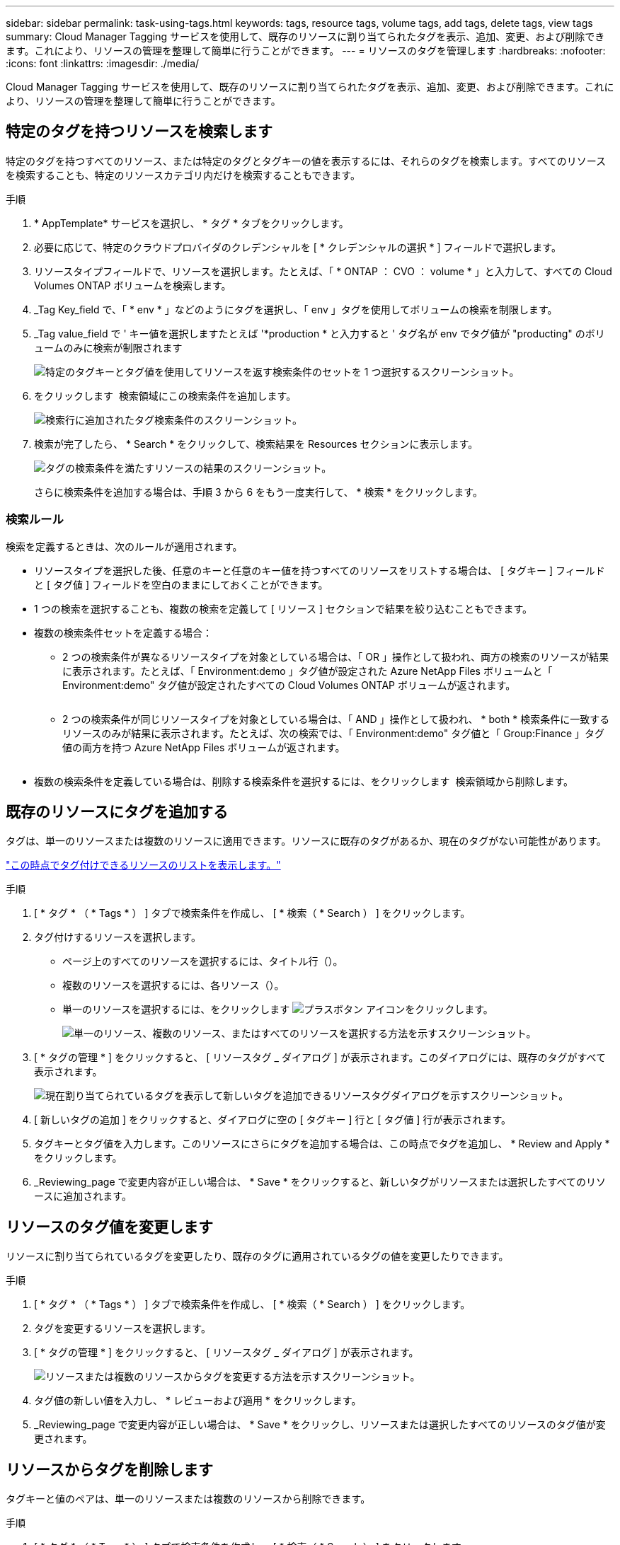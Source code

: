 ---
sidebar: sidebar 
permalink: task-using-tags.html 
keywords: tags, resource tags, volume tags, add tags, delete tags, view tags 
summary: Cloud Manager Tagging サービスを使用して、既存のリソースに割り当てられたタグを表示、追加、変更、および削除できます。これにより、リソースの管理を整理して簡単に行うことができます。 
---
= リソースのタグを管理します
:hardbreaks:
:nofooter: 
:icons: font
:linkattrs: 
:imagesdir: ./media/


[role="lead"]
Cloud Manager Tagging サービスを使用して、既存のリソースに割り当てられたタグを表示、追加、変更、および削除できます。これにより、リソースの管理を整理して簡単に行うことができます。



== 特定のタグを持つリソースを検索します

特定のタグを持つすべてのリソース、または特定のタグとタグキーの値を表示するには、それらのタグを検索します。すべてのリソースを検索することも、特定のリソースカテゴリ内だけを検索することもできます。

.手順
. * AppTemplate* サービスを選択し、 * タグ * タブをクリックします。
. 必要に応じて、特定のクラウドプロバイダのクレデンシャルを [ * クレデンシャルの選択 * ] フィールドで選択します。
. リソースタイプフィールドで、リソースを選択します。たとえば、「 * ONTAP ： CVO ： volume * 」と入力して、すべての Cloud Volumes ONTAP ボリュームを検索します。
. _Tag Key_field で、「 * env * 」などのようにタグを選択し、「 env 」タグを使用してボリュームの検索を制限します。
. _Tag value_field で ' キー値を選択しますたとえば '*production * と入力すると ' タグ名が env でタグ値が "producting" のボリュームのみに検索が制限されます
+
image:screenshot_tags_search_single_1.png["特定のタグキーとタグ値を使用してリソースを返す検索条件のセットを 1 つ選択するスクリーンショット。"]

. をクリックします image:screenshot_plus_icon.gif[""] 検索領域にこの検索条件を追加します。
+
image:screenshot_tags_search_single_2.png["検索行に追加されたタグ検索条件のスクリーンショット。"]

. 検索が完了したら、 * Search * をクリックして、検索結果を Resources セクションに表示します。
+
image:screenshot_tags_search_single_result.png["タグの検索条件を満たすリソースの結果のスクリーンショット。"]

+
さらに検索条件を追加する場合は、手順 3 から 6 をもう一度実行して、 * 検索 * をクリックします。





=== 検索ルール

検索を定義するときは、次のルールが適用されます。

* リソースタイプを選択した後、任意のキーと任意のキー値を持つすべてのリソースをリストする場合は、 [ タグキー ] フィールドと [ タグ値 ] フィールドを空白のままにしておくことができます。
* 1 つの検索を選択することも、複数の検索を定義して [ リソース ] セクションで結果を絞り込むこともできます。
* 複数の検索条件セットを定義する場合：
+
** 2 つの検索条件が異なるリソースタイプを対象としている場合は、「 OR 」操作として扱われ、両方の検索のリソースが結果に表示されます。たとえば、「 Environment:demo 」タグ値が設定された Azure NetApp Files ボリュームと「 Environment:demo" タグ値が設定されたすべての Cloud Volumes ONTAP ボリュームが返されます。
+
image:screenshot_tags_search_or.png[""]

** 2 つの検索条件が同じリソースタイプを対象としている場合は、「 AND 」操作として扱われ、 * both * 検索条件に一致するリソースのみが結果に表示されます。たとえば、次の検索では、「 Environment:demo" タグ値と「 Group:Finance 」タグ値の両方を持つ Azure NetApp Files ボリュームが返されます。
+
image:screenshot_tags_search_and.png[""]



* 複数の検索条件を定義している場合は、削除する検索条件を選択するには、をクリックします image:button_delete_tag_search.png[""] 検索領域から削除します。




== 既存のリソースにタグを追加する

タグは、単一のリソースまたは複数のリソースに適用できます。リソースに既存のタグがあるか、現在のタグがない可能性があります。

link:concept-tagging.html#resources-that-you-can-tag["この時点でタグ付けできるリソースのリストを表示します。"]

.手順
. [ * タグ * （ * Tags * ） ] タブで検索条件を作成し、 [ * 検索（ * Search ） ] をクリックします。
. タグ付けするリソースを選択します。
+
** ページ上のすべてのリソースを選択するには、タイトル行（image:button_select_all_resources.png[""]）。
** 複数のリソースを選択するには、各リソース（image:button_backup_1_volume.png[""]）。
** 単一のリソースを選択するには、をクリックします image:button_select_1_resource.png["プラスボタン"] アイコンをクリックします。
+
image:screenshot_tags_how_2_select_resources.png["単一のリソース、複数のリソース、またはすべてのリソースを選択する方法を示すスクリーンショット。"]



. [ * タグの管理 * ] をクリックすると、 [ リソースタグ _ ダイアログ ] が表示されます。このダイアログには、既存のタグがすべて表示されます。
+
image:screenshot_tags_resource_tags_dialog.png["現在割り当てられているタグを表示して新しいタグを追加できるリソースタグダイアログを示すスクリーンショット。"]

. [ 新しいタグの追加 ] をクリックすると、ダイアログに空の [ タグキー ] 行と [ タグ値 ] 行が表示されます。
. タグキーとタグ値を入力します。このリソースにさらにタグを追加する場合は、この時点でタグを追加し、 * Review and Apply * をクリックします。
. _Reviewing_page で変更内容が正しい場合は、 * Save * をクリックすると、新しいタグがリソースまたは選択したすべてのリソースに追加されます。




== リソースのタグ値を変更します

リソースに割り当てられているタグを変更したり、既存のタグに適用されているタグの値を変更したりできます。

.手順
. [ * タグ * （ * Tags * ） ] タブで検索条件を作成し、 [ * 検索（ * Search ） ] をクリックします。
. タグを変更するリソースを選択します。
. [ * タグの管理 * ] をクリックすると、 [ リソースタグ _ ダイアログ ] が表示されます。
+
image:screenshot_tags_modify_tag.png["リソースまたは複数のリソースからタグを変更する方法を示すスクリーンショット。"]

. タグ値の新しい値を入力し、 * レビューおよび適用 * をクリックします。
. _Reviewing_page で変更内容が正しい場合は、 * Save * をクリックし、リソースまたは選択したすべてのリソースのタグ値が変更されます。




== リソースからタグを削除します

タグキーと値のペアは、単一のリソースまたは複数のリソースから削除できます。

.手順
. [ * タグ * （ * Tags * ） ] タブで検索条件を作成し、 [ * 検索（ * Search ） ] をクリックします。
. タグを削除するリソースを選択します。
. [ * タグの管理 * ] をクリックすると、 [ リソースタグ _ ダイアログ ] が表示されます。
+
image:screenshot_tags_delete_tag.png["リソースまたは複数のリソースからタグを削除する方法を示すスクリーンショット。"]

. をクリックします image:button_delete_tag_pair.png[""] 削除するタグキーと値のペアで、行が削除され、 * レビューと適用 * をクリックします。
. _Reviewing_page で変更内容が正しい場合は、 * Save * をクリックします。タグキーと値のペアがリソースまたは選択したすべてのリソースから削除されます。

